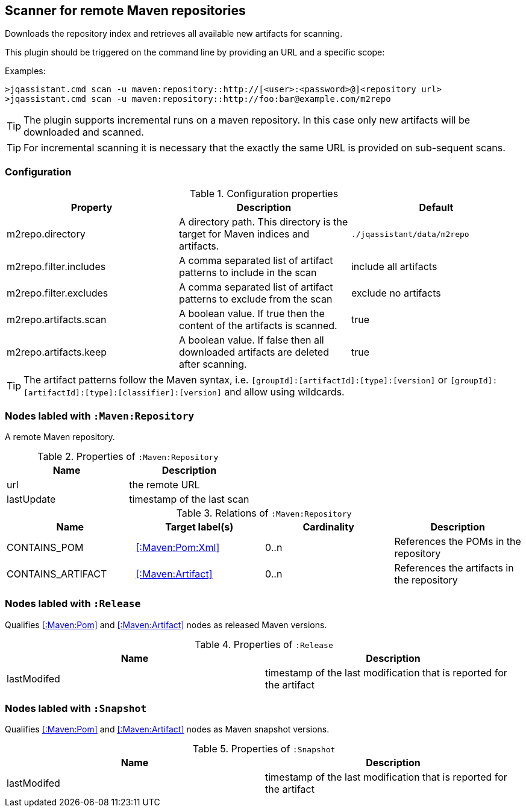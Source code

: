 [[MavenRepositoryScanner]]
== Scanner for remote Maven repositories
Downloads the repository index and retrieves all available new artifacts for scanning.

This plugin should be triggered on the command line by providing an URL and a specific scope:

Examples: 
[source,bash]
----
>jqassistant.cmd scan -u maven:repository::http://[<user>:<password>@]<repository url>
>jqassistant.cmd scan -u maven:repository::http://foo:bar@example.com/m2repo
----

TIP: The plugin supports incremental runs on a maven repository. In this case only new artifacts will be downloaded and
scanned.

TIP: For incremental scanning it is necessary that the exactly the same URL is provided on sub-sequent scans.

=== Configuration

.Configuration properties
[options="header"]
|====
| Property     			 | Description																		   | Default
| m2repo.directory 		 | A directory path. This directory is the target for Maven indices and artifacts. 	   | `./jqassistant/data/m2repo`
| m2repo.filter.includes | A comma separated list of artifact patterns to include in the scan                  | include all artifacts
| m2repo.filter.excludes | A comma separated list of artifact patterns to exclude from the scan                | exclude no artifacts
| m2repo.artifacts.scan  | A boolean value. If true then the content of the artifacts is scanned.              | true
| m2repo.artifacts.keep  | A boolean value. If false then all downloaded artifacts are deleted after scanning. | true
|====

TIP: The artifact patterns follow the Maven syntax, i.e. `[groupId]:[artifactId]:[type]:[version]`
or `[groupId]:[artifactId]:[type]:[classifier]:[version]` and allow using wildcards.

[[:Maven:Repository]]
=== Nodes labled with `:Maven:Repository`
A remote Maven repository.

.Properties of `:Maven:Repository`
[options="header"]
|====
| Name      	| Description
| url 			| the remote URL
| lastUpdate	| timestamp of the last scan
|====

.Relations of `:Maven:Repository`
[options="header"]
|====
| Name              | Target label(s)            | Cardinality | Description
| CONTAINS_POM      | <<:Maven:Pom:Xml>>  | 0..n | References the POMs in the repository
| CONTAINS_ARTIFACT | <<:Maven:Artifact>> | 0..n | References the artifacts in the repository
|====

[[:Release]]
=== Nodes labled with `:Release`

Qualifies <<:Maven:Pom>> and <<:Maven:Artifact>> nodes as released Maven versions.

.Properties of `:Release`
[options="header"]
|====
| Name      	| Description
| lastModifed	| timestamp of the last modification that is reported for the artifact
|====

[[:Snapshot]]
=== Nodes labled with `:Snapshot`

Qualifies <<:Maven:Pom>> and <<:Maven:Artifact>> nodes as Maven snapshot versions.

.Properties of `:Snapshot`
[options="header"]
|====
| Name      	| Description
| lastModifed	| timestamp of the last modification that is reported for the artifact
|====

